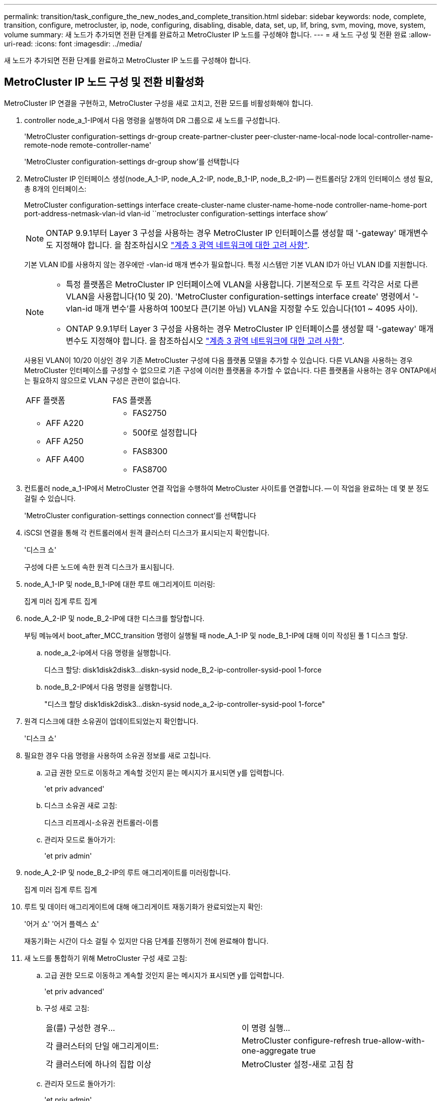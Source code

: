 ---
permalink: transition/task_configure_the_new_nodes_and_complete_transition.html 
sidebar: sidebar 
keywords: node, complete, transition, configure, metrocluster, ip, node, configuring, disabling, disable, data, set, up, lif, bring, svm, moving, move, system, volume 
summary: 새 노드가 추가되면 전환 단계를 완료하고 MetroCluster IP 노드를 구성해야 합니다. 
---
= 새 노드 구성 및 전환 완료
:allow-uri-read: 
:icons: font
:imagesdir: ../media/


[role="lead"]
새 노드가 추가되면 전환 단계를 완료하고 MetroCluster IP 노드를 구성해야 합니다.



== MetroCluster IP 노드 구성 및 전환 비활성화

MetroCluster IP 연결을 구현하고, MetroCluster 구성을 새로 고치고, 전환 모드를 비활성화해야 합니다.

. controller node_a_1-IP에서 다음 명령을 실행하여 DR 그룹으로 새 노드를 구성합니다.
+
'MetroCluster configuration-settings dr-group create-partner-cluster peer-cluster-name-local-node local-controller-name-remote-node remote-controller-name'

+
'MetroCluster configuration-settings dr-group show'를 선택합니다

. MetroCluster IP 인터페이스 생성(node_A_1-IP, node_A_2-IP, node_B_1-IP, node_B_2-IP) -- 컨트롤러당 2개의 인터페이스 생성 필요, 총 8개의 인터페이스:
+
MetroCluster configuration-settings interface create-cluster-name cluster-name-home-node controller-name-home-port port-address-netmask-vlan-id vlan-id ``metrocluster configuration-settings interface show’

+

NOTE: ONTAP 9.9.1부터 Layer 3 구성을 사용하는 경우 MetroCluster IP 인터페이스를 생성할 때 '-gateway' 매개변수도 지정해야 합니다. 을 참조하십시오 link:../install-ip/concept_considerations_layer_3.html["계층 3 광역 네트워크에 대한 고려 사항"].

+
기본 VLAN ID를 사용하지 않는 경우에만 -vlan-id 매개 변수가 필요합니다. 특정 시스템만 기본 VLAN ID가 아닌 VLAN ID를 지원합니다.

+
--
[NOTE]
====
** 특정 플랫폼은 MetroCluster IP 인터페이스에 VLAN을 사용합니다. 기본적으로 두 포트 각각은 서로 다른 VLAN을 사용합니다(10 및 20). 'MetroCluster configuration-settings interface create' 명령에서 '-vlan-id 매개 변수'를 사용하여 100보다 큰(기본 아님) VLAN을 지정할 수도 있습니다(101 ~ 4095 사이).
** ONTAP 9.9.1부터 Layer 3 구성을 사용하는 경우 MetroCluster IP 인터페이스를 생성할 때 '-gateway' 매개변수도 지정해야 합니다. 을 참조하십시오 link:../install-ip/concept_considerations_layer_3.html["계층 3 광역 네트워크에 대한 고려 사항"].


====
--
+
사용된 VLAN이 10/20 이상인 경우 기존 MetroCluster 구성에 다음 플랫폼 모델을 추가할 수 있습니다. 다른 VLAN을 사용하는 경우 MetroCluster 인터페이스를 구성할 수 없으므로 기존 구성에 이러한 플랫폼을 추가할 수 없습니다. 다른 플랫폼을 사용하는 경우 ONTAP에서는 필요하지 않으므로 VLAN 구성은 관련이 없습니다.

+
|===


| AFF 플랫폼 | FAS 플랫폼 


 a| 
** AFF A220
** AFF A250
** AFF A400

 a| 
** FAS2750
** 500f로 설정합니다
** FAS8300
** FAS8700


|===


. 컨트롤러 node_a_1-IP에서 MetroCluster 연결 작업을 수행하여 MetroCluster 사이트를 연결합니다. -- 이 작업을 완료하는 데 몇 분 정도 걸릴 수 있습니다.
+
'MetroCluster configuration-settings connection connect'를 선택합니다

. iSCSI 연결을 통해 각 컨트롤러에서 원격 클러스터 디스크가 표시되는지 확인합니다.
+
'디스크 쇼'

+
구성에 다른 노드에 속한 원격 디스크가 표시됩니다.

. node_A_1-IP 및 node_B_1-IP에 대한 루트 애그리게이트 미러링:
+
집계 미러 집계 루트 집계

. node_A_2-IP 및 node_B_2-IP에 대한 디스크를 할당합니다.
+
부팅 메뉴에서 boot_after_MCC_transition 명령이 실행될 때 node_A_1-IP 및 node_B_1-IP에 대해 이미 작성된 풀 1 디스크 할당.

+
.. node_a_2-ip에서 다음 명령을 실행합니다.
+
디스크 할당: disk1disk2disk3...diskn-sysid node_B_2-ip-controller-sysid-pool 1-force

.. node_B_2-IP에서 다음 명령을 실행합니다.
+
"디스크 할당 disk1disk2disk3...diskn-sysid node_a_2-ip-controller-sysid-pool 1-force"



. 원격 디스크에 대한 소유권이 업데이트되었는지 확인합니다.
+
'디스크 쇼'

. 필요한 경우 다음 명령을 사용하여 소유권 정보를 새로 고칩니다.
+
.. 고급 권한 모드로 이동하고 계속할 것인지 묻는 메시지가 표시되면 y를 입력합니다.
+
'et priv advanced'

.. 디스크 소유권 새로 고침:
+
디스크 리프레시-소유권 컨트롤러-이름

.. 관리자 모드로 돌아가기:
+
'et priv admin'



. node_A_2-IP 및 node_B_2-IP의 루트 애그리게이트를 미러링합니다.
+
집계 미러 집계 루트 집계

. 루트 및 데이터 애그리게이트에 대해 애그리게이트 재동기화가 완료되었는지 확인:
+
'어거 쇼' '어거 플렉스 쇼'

+
재동기화는 시간이 다소 걸릴 수 있지만 다음 단계를 진행하기 전에 완료해야 합니다.

. 새 노드를 통합하기 위해 MetroCluster 구성 새로 고침:
+
.. 고급 권한 모드로 이동하고 계속할 것인지 묻는 메시지가 표시되면 y를 입력합니다.
+
'et priv advanced'

.. 구성 새로 고침:
+
|===


| 을(를) 구성한 경우... | 이 명령 실행... 


 a| 
각 클러스터의 단일 애그리게이트:
 a| 
MetroCluster configure-refresh true-allow-with-one-aggregate true



 a| 
각 클러스터에 하나의 집합 이상
 a| 
MetroCluster 설정-새로 고침 참

|===
.. 관리자 모드로 돌아가기:
+
'et priv admin'



. MetroCluster 전환 모드 비활성화:
+
.. 고급 권한 모드로 진입하고 계속하라는 메시지가 나타나면 ""y""를 입력합니다.
+
'et priv advanced'

.. 전환 모드 비활성화:
+
MetroCluster 전환 비활성화

.. 관리자 모드로 돌아가기:
+
'et priv admin'







== 새 노드에서 데이터 LIF 설정

새 노드인 node_A_2-IP 및 node_B_2-IP에 데이터 LIF를 구성해야 합니다.

아직 할당되지 않은 경우 새 컨트롤러에서 사용할 수 있는 새 포트를 브로드캐스트 도메인에 추가해야 합니다. 필요한 경우 새 포트에 VLAN 또는 인터페이스 그룹을 생성합니다. 을 참조하십시오 link:https://docs.netapp.com/us-en/ontap/network-management/index.html["네트워크 관리"^]

. 현재 포트 사용 및 브로드캐스트 도메인 식별:
+
네트워크 포트쇼 네트워크 포트 브로드캐스트 도메인 쇼

. 필요에 따라 브로드캐스트 도메인 및 VLAN에 포트를 추가합니다.
+
.. IP 공간 보기:
+
네트워크 IPspace 쇼

.. IP 공간을 생성하고 필요에 따라 데이터 포트를 할당합니다.
+
http://docs.netapp.com/ontap-9/topic/com.netapp.doc.dot-cm-nmg/GUID-69120CF0-F188-434F-913E-33ACB8751A5D.html["IPspace 구성(클러스터 관리자만 해당)"^]

.. 브로드캐스트 도메인 보기:
+
네트워크 포트 브로드캐스트 도메인 쇼

.. 필요에 따라 브로드캐스트 도메인에 데이터 포트를 추가합니다.
+
https://docs.netapp.com/ontap-9/topic/com.netapp.doc.dot-cm-nmg/GUID-003BDFCD-58A3-46C9-BF0C-BA1D1D1475F9.html["브로드캐스트 도메인에서 포트 추가 또는 제거"^]

.. 필요에 따라 VLAN 및 인터페이스 그룹을 다시 생성합니다.
+
VLAN 및 인터페이스 그룹 멤버쉽은 이전 노드의 멤버쉽과 다를 수 있습니다.

+
https://docs.netapp.com/ontap-9/topic/com.netapp.doc.dot-cm-nmg/GUID-8929FCE2-5888-4051-B8C0-E27CAF3F2A63.html["VLAN을 생성하는 중입니다"^]

+
https://docs.netapp.com/ontap-9/topic/com.netapp.doc.dot-cm-nmg/GUID-DBC9DEE2-EAB7-430A-A773-4E3420EE2AA1.html["물리적 포트를 결합하여 인터페이스 그룹을 생성합니다"^]



. LIF가 필요에 따라 MetroCluster IP 노드(SVM with-mc vserver 포함)의 적절한 노드와 포트에서 호스팅되는지 확인합니다.
+
에서 수집한 정보를 참조하십시오 link:task_connect_the_mcc_ip_controller_modules_2n_mcc_transition_supertask.html["네트워크 구성을 만드는 중입니다"].

+
.. LIF의 홈 포트를 확인하십시오.
+
네트워크 인터페이스 show-field home-port

.. 필요한 경우 LIF 구성을 수정합니다.
+
'vserver config override -command' network interface modify -vserver vserver_name -home-port active_port_after_upgrade -lif lif_name -home-node new_node_name'

.. LIF를 홈 포트로 되돌리기:
+
'네트워크 인터페이스 되돌리기 * - vserver_vserver_name_'







== SVM을 가져오는 중입니다

LIF 구성의 변경 사항으로 인해 새 노드에서 SVM을 다시 시작해야 합니다.

.단계
. SVM 상태 확인:
+
'MetroCluster vserver show'

. ""-mc" 접미사가 없는 cluster_a에서 SVM을 다시 시작합니다.
+
'vserver start-vserver svm-name-force true'

. 파트너 클러스터에서 이전 단계를 반복합니다.
. 모든 SVM이 정상 상태인지 확인합니다.
+
'MetroCluster vserver show'

. 모든 데이터 LIF가 온라인 상태인지 확인합니다.
+
네트워크 인터페이스 쇼





== 시스템 볼륨을 새 노드로 이동

복원력을 향상시키려면 시스템 볼륨을 컨트롤러 노드_A_1-IP에서 컨트롤러 노드_A_2-IP로, 노드_B_1-IP에서 노드_B_2-IP로 이동해야 합니다. 시스템 볼륨의 대상 노드에 미러링된 애그리게이트를 생성해야 합니다.

.이 작업에 대해
시스템 볼륨에는 "mdv\_crs_*\_a" 또는 "mdv_crs_*\_B." 형식의 이름이 있습니다. ""_A" 및 ""_B" 지정은 이 섹션 전체에서 사용되는 site_A 및 site_B 참조와 관련이 없습니다. 예를 들어, MDV_CRS_ *_A는 site_A와 관련이 없습니다

.단계
. 필요한 경우 컨트롤러 node_A_2-IP 및 node_B_2-IP에 대해 풀 0 및 풀 1 디스크 3개를 각각 할당합니다.
. 디스크 자동 할당을 활성화합니다.
. site_A의 다음 단계를 사용하여 _B 시스템 볼륨을 node_A_1-IP에서 node_A_2-IP로 이동합니다
+
.. 컨트롤러 node_a_2-IP에 미러링된 애그리게이트를 만들어 시스템 볼륨을 유지합니다.
+
"aggr create-aggregate new_node_a_2-ip_aggr-diskcount 10-mirror true-node nodename_node_a_2-IP"를 나타냅니다

+
'어거 쇼'

+
미러링된 애그리게이트에는 컨트롤러 node_A_2-IP가 소유하는 풀 0 5개와 풀 1 스페어 디스크 5개가 필요합니다.

+
고급 옵션인 "'-force-small-aggregate true'"는 디스크가 부족한 경우 풀 0 3개와 풀 1 디스크 3개로 디스크 사용을 제한하는 데 사용할 수 있습니다.

.. 관리 SVM과 관련된 시스템 볼륨을 나열합니다.
+
'vserver show'

+
'volume show-vserver_admin-vserver-name_'

+
site_A가 소유한 Aggregate에 포함된 볼륨을 식별해야 합니다 site_B 시스템 볼륨도 표시됩니다.



. site_A의 MDV_CRS_ * _B 시스템 볼륨을 컨트롤러 node_A_2-IP에 생성된 미러링된 Aggregate로 이동합니다
+
.. 가능한 대상 애그리게이트 확인:
+
'volume move target-aggr show -vserver_admin -vserver-name_-volume system_vol_MDV_B'

+
node_a_2-ip에서 새로 생성된 애그리게이트를 나열해야 합니다.

.. node_A_2-IP에서 새로 생성된 Aggregate로 볼륨을 이동합니다.
+
진일진일보한 것

+
'volume move start-vserver_admin-vserver_-volume system_vol_MDV_B-destination-aggregate new_node_A_2-IP_aggr-cutover-window 40'

.. 이동 작업의 상태를 점검합니다.
+
'volume move show -vserver_admin -vserver-name_-volume system_vol_MDV_B'

.. 이동 작업이 완료되면, MDV_CRS_*_B 시스템이 node_A_2-IP의 새 집계에 포함되어 있는지 확인합니다.
+
'관리자 설정'을 선택합니다

+
'volume show-vserver_admin-vserver_'



. site_B(node_B_1-IP 및 node_B_2-IP)에서 위의 단계를 반복합니다.


